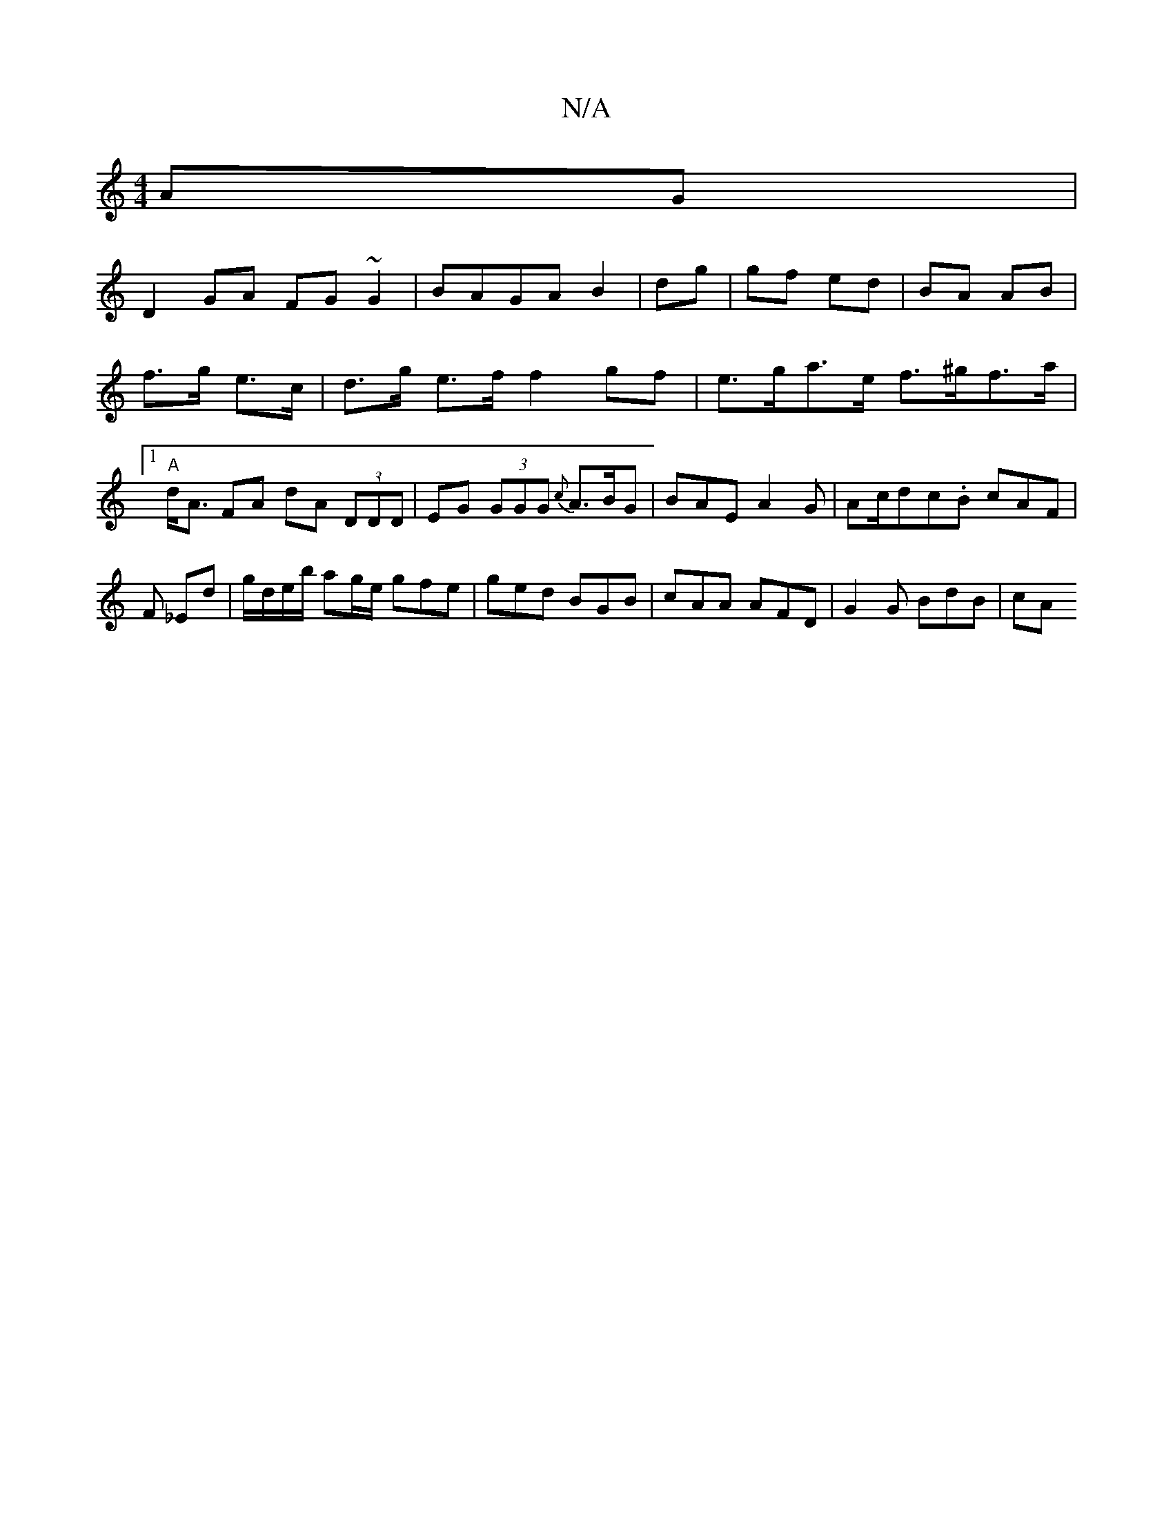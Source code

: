 X:1
T:N/A
M:4/4
R:N/A
K:Cmajor
AG|
D2GA FG~G2|BAGA B2|dg|gf ed|BA AB|
f>g e>c|d>g e>f f2gf|e>ga>e f>^gf>a|[1 "A"d<A FA dA (3DDD|EG (3GGG {c}A>BG|BAE A2G|An/c/dc.B cAF | F _Ed | g/d/e/b/ ag/e/ gfe | ged BGB | cAA AFD | G2 G BdB | cA